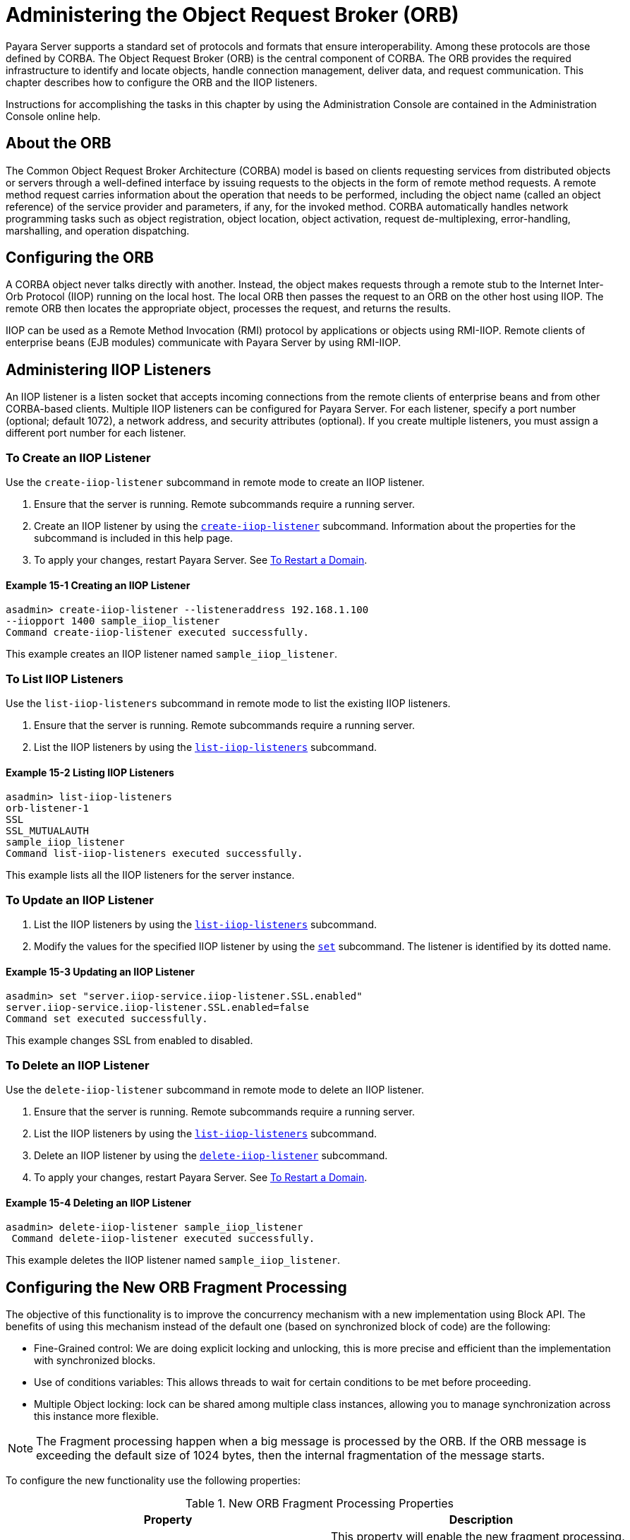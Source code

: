 [[administering-the-object-request-broker-orb]]
= Administering the Object Request Broker (ORB)
:ordinal: 18

Payara Server supports a standard set of protocols and formats that ensure interoperability. Among these protocols are those defined by CORBA. The Object Request Broker (ORB) is the central component of CORBA. The ORB provides the required infrastructure to identify and locate objects, handle connection management, deliver data, and request communication. This chapter describes how to configure the ORB and the IIOP listeners.

Instructions for accomplishing the tasks in this chapter by using the Administration Console are contained in the Administration Console online help.

[[about-the-orb]]
== About the ORB

The Common Object Request Broker Architecture (CORBA) model is based on clients requesting services from distributed objects or servers through a well-defined
interface by issuing requests to the objects in the form of remote method requests. A remote method request carries information about the operation that needs to be performed, including the object name (called an object reference) of the service provider and parameters, if any, for the invoked method. CORBA automatically handles network programming tasks such as object registration, object location, object activation, request de-multiplexing, error-handling, marshalling, and operation dispatching.

[[configuring-the-orb]]
== Configuring the ORB

A CORBA object never talks directly with another. Instead, the object makes requests through a remote stub to the Internet Inter-Orb Protocol (IIOP) running on the local host. The local ORB then passes the request to an ORB on the other host using IIOP. The remote ORB then locates the appropriate object, processes the request, and returns the results.

IIOP can be used as a Remote Method Invocation (RMI) protocol by applications or objects using RMI-IIOP. Remote clients of enterprise beans (EJB modules) communicate with Payara Server by using RMI-IIOP.

[[administering-iiop-listeners]]
== Administering IIOP Listeners


An IIOP listener is a listen socket that accepts incoming connections from the remote clients of enterprise beans and from other CORBA-based clients. Multiple IIOP listeners can be configured for Payara Server. For each listener, specify a port number (optional; default 1072), a network address, and security attributes (optional). If you create multiple listeners, you must assign a different port number for each listener.

[[to-create-an-iiop-listener]]
=== To Create an IIOP Listener

Use the `create-iiop-listener` subcommand in remote mode to create an IIOP listener.

. Ensure that the server is running. Remote subcommands require a running server.
. Create an IIOP listener by using the xref:ROOT:Technical Documentation/Payara Server Documentation/Command Reference/create-iiop-listener.adoc[`create-iiop-listener`] subcommand. Information about the properties for the subcommand is included in this help page.
. To apply your changes, restart Payara Server. See xref:Technical Documentation/Payara Server Documentation/General Administration/Administering Domains.adoc#to-restart-a-domain[To Restart a Domain].

==== *Example 15-1 Creating an IIOP Listener*
[source,shell]
----
asadmin> create-iiop-listener --listeneraddress 192.168.1.100
--iiopport 1400 sample_iiop_listener
Command create-iiop-listener executed successfully.
----
This example creates an IIOP listener named `sample_iiop_listener`.

[[to-list-iiop-listeners]]
=== To List IIOP Listeners

Use the `list-iiop-listeners` subcommand in remote mode to list the existing IIOP listeners.

. Ensure that the server is running. Remote subcommands require a running server.
. List the IIOP listeners by using the xref:ROOT:Technical Documentation/Payara Server Documentation/Command Reference/list-iiop-listeners.adoc[`list-iiop-listeners`] subcommand.

==== *Example 15-2 Listing IIOP Listeners*
[source,shell]
----
asadmin> list-iiop-listeners
orb-listener-1
SSL
SSL_MUTUALAUTH
sample_iiop_listener
Command list-iiop-listeners executed successfully.
----
This example lists all the IIOP listeners for the server instance.

[[to-update-an-iiop-listener]]
=== To Update an IIOP Listener

. List the IIOP listeners by using the xref:ROOT:Technical Documentation/Payara Server Documentation/Command Reference/list-iiop-listeners.adoc[`list-iiop-listeners`] subcommand.
. Modify the values for the specified IIOP listener by using the  xref:ROOT:Technical Documentation/Payara Server Documentation/Command Reference/set.adoc[`set`] subcommand. The listener is identified by its dotted name.

==== *Example 15-3 Updating an IIOP Listener*
[source,shell]
----
asadmin> set "server.iiop-service.iiop-listener.SSL.enabled"
server.iiop-service.iiop-listener.SSL.enabled=false
Command set executed successfully.
----
This example changes SSL from enabled to disabled.

[[to-delete-an-iiop-listener]]
=== To Delete an IIOP Listener

Use the `delete-iiop-listener` subcommand in remote mode to delete an IIOP listener.

. Ensure that the server is running. Remote subcommands require a running server.
. List the IIOP listeners by using the xref:ROOT:Technical Documentation/Payara Server Documentation/Command Reference/list-iiop-listeners.adoc[`list-iiop-listeners`] subcommand.
. Delete an IIOP listener by using the xref:ROOT:Technical Documentation/Payara Server Documentation/Command Reference/delete-iiop-listener.adoc[`delete-iiop-listener`] subcommand.
. To apply your changes, restart Payara Server. See xref:Technical Documentation/Payara Server Documentation/General Administration/Administering Domains.adoc#to-restart-a-domain[To Restart a Domain].

==== *Example 15-4 Deleting an IIOP Listener*
[source,shell]
----
asadmin> delete-iiop-listener sample_iiop_listener
 Command delete-iiop-listener executed successfully.
----
This example deletes the IIOP listener named `sample_iiop_listener`.

[[configuring-new-orb-fragment-processing]]
== Configuring the New ORB Fragment Processing

The objective of this functionality is to improve the concurrency mechanism with a new implementation using
Block API. The benefits of using this mechanism instead of the default one (based on synchronized block of code) 
are the following:

* Fine-Grained control: We are doing explicit locking and unlocking, this is more precise and efficient than 
the implementation with synchronized blocks.
* Use of conditions variables: This allows threads to wait for certain conditions to be met before proceeding.
* Multiple Object locking: lock can be shared among multiple class instances, allowing you to manage synchronization 
across this instance more flexible.

NOTE: The Fragment processing happen when a big message is processed by the ORB. If the ORB message is exceeding the default size of 1024 bytes, then the internal fragmentation of the message starts.

To configure the new functionality use the following properties:

.New ORB Fragment Processing Properties
|===
|Property |Description

| `com.sun.corba.ee.protocol.enableNewFragmentProcess`
| This property will enable the new fragment processing. By default, this property is set as `false` to use older implementation based on synchronized block's of code.

| `com.sun.corba.ee.protocol.newFragmentEmptyConditionTimeout`
| You can use this property to change the timeout for the condition that waits availability of fragments from a request. By default, the timeout is 10000 milliseconds. This property can be used if the com.sun.corba.ee.protocol.enableNewFragmentProcess was enabled. The unit for this property is milliseconds.

|===
